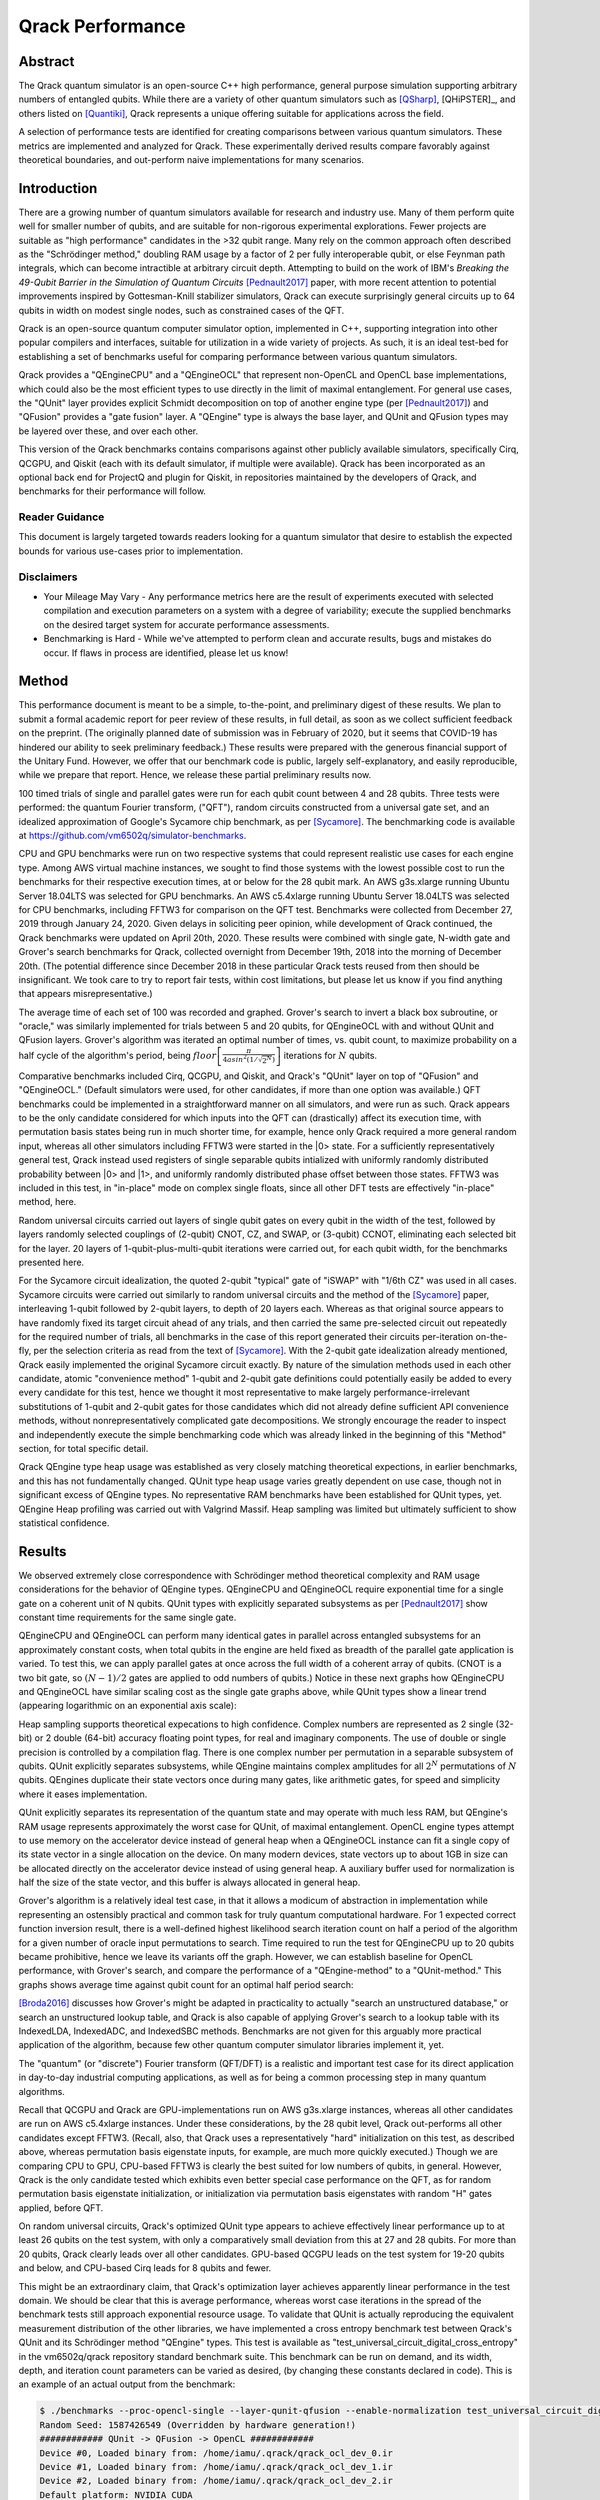 #################
Qrack Performance
#################

Abstract
********

The Qrack quantum simulator is an open-source C++ high performance, general
purpose simulation supporting arbitrary numbers of entangled qubits.  While
there are a variety of other quantum simulators such as [QSharp]_, [QHiPSTER]_,
and others listed on [Quantiki]_, Qrack represents a unique offering suitable
for applications across the field.

A selection of performance tests are identified for creating comparisons
between various quantum simulators.  These metrics are implemented and
analyzed for Qrack.  These experimentally derived results compare favorably
against theoretical boundaries, and out-perform naive implementations for many
scenarios.

Introduction
************

There are a growing number of quantum simulators available for research and
industry use.  Many of them perform quite well for smaller number of qubits,
and are suitable for non-rigorous experimental explorations.  Fewer projects
are suitable as "high performance" candidates in the >32 qubit range. Many 
rely on the common approach often described as the "Schrödinger method," 
doubling RAM usage by a factor of 2 per fully interoperable qubit, or else 
Feynman path integrals, which can become intractible at arbitrary circuit depth.
Attempting to build on the work of IBM's `Breaking the 49-Qubit Barrier in the Simulation of Quantum Circuits` [Pednault2017]_ paper, 
with more recent attention to potential improvements inspired by Gottesman-Knill stabilizer simulators,
Qrack can execute surprisingly general circuits up to 64 qubits in width on modest single nodes,
such as constrained cases of the QFT.

Qrack is an open-source quantum computer simulator option, implemented in C++, 
supporting integration into other popular compilers and interfaces, suitable for utilization in a wide variety
of projects.  As such, it is an ideal test-bed for establishing a set of
benchmarks useful for comparing performance between various quantum
simulators.

Qrack provides a "QEngineCPU" and a "QEngineOCL" that represent non-OpenCL and 
OpenCL base implementations, which could also be the most efficient types to 
use directly in the limit of maximal entanglement. For general use cases, 
the "QUnit" layer provides explicit Schmidt decomposition on top of another 
engine type (per [Pednault2017]_) and "QFusion" provides a "gate fusion" 
layer. A "QEngine" type is always the base layer, and QUnit and QFusion types 
may be layered over these, and over each other.

This version of the Qrack benchmarks contains comparisons against other
publicly available simulators, specifically Cirq, QCGPU, and Qiskit (each with its
default simulator, if multiple were available). Qrack has been incorporated as an optional
back end for ProjectQ and plugin for Qiskit, in repositories maintained by the developers of Qrack, and
benchmarks for their performance will follow.

Reader Guidance
===============

This document is largely targeted towards readers looking for a quantum
simulator that desire to establish the expected bounds for various use-cases
prior to implementation.

Disclaimers
===========

* Your Mileage May Vary - Any performance metrics here are the result of
  experiments executed with selected compilation and execution parameters on a
  system with a degree of variability; execute the supplied benchmarks on the
  desired target system for accurate performance assessments.

* Benchmarking is Hard - While we've attempted to perform clean and accurate
  results, bugs and mistakes do occur.  If flaws in process are identified,
  please let us know!

Method
******

This performance document is meant to be a simple, to-the-point, and preliminary digest of these results. We plan to submit a formal academic report for peer review of these results, in full detail, as soon as we collect sufficient feedback on the preprint. (The originally planned date of submission was in February of 2020, but it seems that COVID-19 has hindered our ability to seek preliminary feedback.) These results were prepared with the generous financial support of the Unitary Fund. However, we offer that our benchmark code is public, largely self-explanatory, and easily reproducible, while we prepare that report. Hence, we release these partial preliminary results now.

100 timed trials of single and parallel gates were run for each qubit count between 4 and 28 qubits. Three tests were performed: the quantum Fourier transform, ("QFT"), random circuits constructed from a universal gate set, and an idealized approximation of Google's Sycamore chip benchmark, as per [Sycamore]_. The benchmarking code is available at `https://github.com/vm6502q/simulator-benchmarks <https://github.com/vm6502q/simulator-benchmarks>`_.

CPU and GPU benchmarks were run on two respective systems that could represent realistic use cases for each engine type. Among AWS virtual machine instances, we sought to find those systems with the lowest possible cost to run the benchmarks for their respective execution times, at or below for the 28 qubit mark. An AWS g3s.xlarge running Ubuntu Server 18.04LTS was selected for GPU benchmarks. An AWS c5.4xlarge running Ubuntu Server 18.04LTS was selected for CPU benchmarks, including FFTW3 for comparison on the QFT test. Benchmarks were collected from December 27, 2019 through January 24, 2020. Given delays in soliciting peer opinion, while development of Qrack continued, the Qrack benchmarks were updated on April 20th, 2020. These results were combined with single gate, N-width gate and Grover's search benchmarks for Qrack, collected overnight from December 19th, 2018 into the morning of December 20th. (The potential difference since December 2018 in these particular Qrack tests reused from then should be insignificant. We took care to try to report fair tests, within cost limitations, but please let us know if you find anything that appears misrepresentative.)

The average time of each set of 100 was recorded and graphed. Grover's search to invert a black box subroutine, or "oracle," was similarly implemented for trials between 5 and 20 qubits, for QEngineOCL with and without QUnit and QFusion layers. Grover's algorithm was iterated an optimal number of times, vs. qubit count, to maximize probability on a half cycle of the algorithm's period, being :math:`floor\left[\frac{\pi}{4asin^2\left(1/\sqrt{2^N}\right)}\right]` iterations for :math:`N` qubits.

Comparative benchmarks included Cirq, QCGPU, and Qiskit, and Qrack's "QUnit" layer on top of "QFusion" and "QEngineOCL." (Default simulators were used, for other candidates, if more than one option was available.) QFT benchmarks could be implemented in a straightforward manner on all simulators, and were run as such. Qrack appears to be the only candidate considered for which inputs into the QFT can (drastically) affect its execution time, with permutation basis states being run in much shorter time, for example, hence only Qrack required a more general random input, whereas all other simulators including FFTW3 were started in the |0> state. For a sufficiently representatively general test, Qrack instead used registers of single separable qubits intialized with uniformly randomly distributed probability between |0> and |1>, and uniformly randomly distributed phase offset between those states. FFTW3 was included in this test, in "in-place" mode on complex single floats, since all other DFT tests are effectively "in-place" method, here.

Random universal circuits carried out layers of single qubit gates on every qubit in the width of the test, followed by layers randomly selected couplings of (2-qubit) CNOT, CZ, and SWAP, or (3-qubit) CCNOT, eliminating each selected bit for the layer. 20 layers of 1-qubit-plus-multi-qubit iterations were carried out, for each qubit width, for the benchmarks presented here.

For the Sycamore circuit idealization, the quoted 2-qubit "typical" gate of "iSWAP" with "1/6th CZ" was used in all cases. Sycamore circuits were carried out similarly to random universal circuits and the method of the [Sycamore]_ paper, interleaving 1-qubit followed by 2-qubit layers, to depth of 20 layers each. Whereas as that original source appears to have randomly fixed its target circuit ahead of any trials, and then carried the same pre-selected circuit out repeatedly for the required number of trials, all benchmarks in the case of this report generated their circuits per-iteration on-the-fly, per the selection criteria as read from the text of [Sycamore]_. With the 2-qubit gate idealization already mentioned, Qrack easily implemented the original Sycamore circuit exactly. By nature of the simulation methods used in each other candidate, atomic "convenience method" 1-qubit and 2-qubit gate definitions could potentially easily be added to every every candidate for this test, hence we thought it most representative to make largely performance-irrelevant substitutions of 1-qubit and 2-qubit gates for those candidates which did not already define sufficient API convenience methods, without nonrepresentatively complicated gate decompositions. We strongly encourage the reader to inspect and independently execute the simple benchmarking code which was already linked in the beginning of this "Method" section, for total specific detail.

Qrack QEngine type heap usage was established as very closely matching theoretical expections, in earlier benchmarks, and this has not fundamentally changed. QUnit type heap usage varies greatly dependent on use case, though not in significant excess of QEngine types. No representative RAM benchmarks have been established for QUnit types, yet. QEngine Heap profiling was carried out with Valgrind Massif. Heap sampling was limited but ultimately sufficient to show statistical confidence.

Results
*******

We observed extremely close correspondence with Schrödinger method theoretical complexity and RAM usage considerations for the behavior of QEngine types. QEngineCPU and QEngineOCL require exponential time for a single gate on a coherent unit of N qubits. QUnit types with explicitly separated subsystems as per [Pednault2017]_ show constant time requirements for the same single gate.

.. image:: performance/x_single.png

.. image:: performance/cnot_single.png

QEngineCPU and QEngineOCL can perform many identical gates in parallel across entangled subsystems for an approximately constant costs, when total qubits in the engine are held fixed as breadth of the parallel gate application is varied. To test this, we can apply parallel gates at once across the full width of a coherent array of qubits. (CNOT is a two bit gate, so :math:`(N-1)/2` gates are applied to odd numbers of qubits.) Notice in these next graphs how QEngineCPU and QEngineOCL have similar scaling cost as the single gate graphs above, while QUnit types show a linear trend (appearing logarithmic on an exponential axis scale):

.. image:: performance/x_all.png

.. image:: performance/cnot_all.png

Heap sampling supports theoretical expecations to high confidence. Complex numbers are represented as 2 single (32-bit) or 2 double (64-bit) accuracy floating point types, for real and imaginary components. The use of double or single precision is controlled by a compilation flag. There is one complex number per permutation in a separable subsystem of qubits. QUnit explicitly separates subsystems, while QEngine maintains complex amplitudes for all :math:`2^N` permutations of :math:`N` qubits. QEngines duplicate their state vectors once during many gates, like arithmetic gates, for speed and simplicity where it eases implementation.

.. image:: performance/qrack_ram.png

QUnit explicitly separates its representation of the quantum state and may operate with much less RAM, but QEngine's RAM usage represents approximately the worst case for QUnit, of maximal entanglement. OpenCL engine types attempt to use memory on the accelerator device instead of general heap when a QEngineOCL instance can fit a single copy of its state vector in a single allocation on the device. On many modern devices, state vectors up to about 1GB in size can be allocated directly on the accelerator device instead of using general heap. A auxiliary buffer used for normalization is half the size of the state vector, and this buffer is always allocated in general heap.

Grover's algorithm is a relatively ideal test case, in that it allows a modicum of abstraction in implementation while representing an ostensibly practical and common task for truly quantum computational hardware. For 1 expected correct function inversion result, there is a well-defined highest likelihood search iteration count on half a period of the algorithm for a given number of oracle input permutations to search. Time required to run the test for QEngineCPU up to 20 qubits became prohibitive, hence we leave its variants off the graph. However, we can establish baseline for OpenCL performance, with Grover's search, and compare the performance of a "QEngine-method" to a "QUnit-method." This graphs shows average time against qubit count for an optimal half period search:

.. image:: performance/grovers.png

[Broda2016]_ discusses how Grover's might be adapted in practicality to actually "search an unstructured database," or search an unstructured lookup table, and Qrack is also capable of applying Grover's search to a lookup table with its IndexedLDA, IndexedADC, and IndexedSBC methods. Benchmarks are not given for this arguably more practical application of the algorithm, because few other quantum computer simulator libraries implement it, yet.

The "quantum" (or "discrete") Fourier transform (QFT/DFT) is a realistic and important test case for its direct application in day-to-day industrial computing applications, as well as for being a common processing step in many quantum algorithms.

.. image:: performance/qft.png

.. image:: performance/qft_optimization.png

Recall that QCGPU and Qrack are GPU-implementations run on AWS g3s.xlarge instances, whereas all other candidates are run on AWS c5.4xlarge instances. Under these considerations, by the 28 qubit level, Qrack out-performs all other candidates except FFTW3. (Recall, also, that Qrack uses a representatively "hard" initialization on this test, as described above, whereas permutation basis eigenstate inputs, for example, are much more quickly executed.) Though we are comparing CPU to GPU, CPU-based FFTW3 is clearly the best suited for low numbers of qubits, in general. However, Qrack is the only candidate tested which exhibits even better special case performance on the QFT, as for random permutation basis eigenstate initialization, or initialization via permutation basis eigenstates with random "H" gates applied, before QFT.

On random universal circuits, Qrack's optimized QUnit type appears to achieve effectively linear performance up to at least 26 qubits on the test system, with only a comparatively small deviation from this at 27 and 28 qubits. For more than 20 qubits, Qrack clearly leads over all other candidates. GPU-based QCGPU leads on the test system for 19-20 qubits and below, and CPU-based Cirq leads for 8 qubits and fewer.

.. image:: performance/random_universal.png

This might be an extraordinary claim, that Qrack's optimization layer achieves apparently linear performance in the test domain. We should be clear that this is average performance, whereas worst case iterations in the spread of the benchmark tests still approach exponential resource usage. To validate that QUnit is actually reproducing the equivalent measurement distribution of the other libraries, we have implemented a cross entropy benchmark test between Qrack's QUnit and its Schrödinger method "QEngine" types. This test is available as "test_universal_circuit_digital_cross_entropy" in the vm6502q/qrack repository standard benchmark suite. This benchmark can be run on demand, and its width, depth, and iteration count parameters can be varied as desired, (by changing these constants declared in code). This is an example of an actual output from the benchmark:

.. code-block:: bash

       $ ./benchmarks --proc-opencl-single --layer-qunit-qfusion --enable-normalization test_universal_circuit_digital_cross_entropy
       Random Seed: 1587426549 (Overridden by hardware generation!)
       ############ QUnit -> QFusion -> OpenCL ############
       Device #0, Loaded binary from: /home/iamu/.qrack/qrack_ocl_dev_0.ir
       Device #1, Loaded binary from: /home/iamu/.qrack/qrack_ocl_dev_1.ir
       Device #2, Loaded binary from: /home/iamu/.qrack/qrack_ocl_dev_2.ir
       Default platform: NVIDIA CUDA
       Default device: GeForce GTX 1070
       OpenCL device #0: Intel(R) Gen9 HD Graphics NEO
       OpenCL device #1: Intel(R) Core(TM) i7-8750H CPU @ 2.20GHz
       OpenCL device #2: GeForce GTX 1070
       Filters: test_universal_circuit_digital_cross_entropy
       >>> 'test_universal_circuit_digital_cross_entropy':
       Width: 8 qubits
       Depth: 3 layers of 1 qubit then multi-qubit gates
       samples collected: 20000
       Calculated gold standard distribution.
       Gold standard vs. uniform random cross entropy (out of 1.0): 0.651946
       Gold standard vs. gold standard cross entropy (out of 1.0): 0.990022
       Gold standard vs. test case cross entropy (out of 1.0): 0.994449
       ===============================================================================
       test cases: 1 | 1 passed
       assertions: - none -

Our definition of cross entropy, here, is 1 minus the Euclidean norm of the residual difference between distributions, normalized between 0 and 1 based on the number of samples collected. It is clear to casual inspection that, with modest sampling, a t-test can establish the difference between uniform random distribution results and the QUnit test case, and that a similar t-test for mean gold standard vs. gold standard, compared to gold standard vs. test case, will return an insignificant p-value, (i.e., we can argue that the cross entropy values are likely the same). One can easily reproduce and vary the width, depth, and iteration count parameters of this test, to satisfy themselves that QUnit has reproduced the measurement result distribution of a Schrödinger method simulation.

Qrack's QUnit also makes a fundamental improvement on an idealization of the Sycamore circuit, which we strongly encourage the reader to analyze and reproduce with the provided public benchmark code.

.. image:: performance/sycamore.png


Discussion
**********

Up to a consistent deviation at low qubit counts, speed and RAM usage for Schrödinger method QEngine types is well predicted by theoretical complexity considerations of the gates, up to about a factor of 2 on heap usage for duplication of the state vector, with additional 1/2 the size of state vector allocated by QEngineOCL for an auxiliary normalization buffer.

Qrack::QUnit succeeds as a novel and fundamentally improved quantum simulation algorithm, over the naive Schrödinger algorithm. Primarily, QUnit does this by representing its state vector in terms of decomposed subsystems, as well as buffering and commuting H gates and singly-controlled gates. On user and internal probability checks, QUnit will attempt to separate the representations of independent subsystems by Schmidt decomposition. Further, Qrack will avoid applying phase effects that make no difference to the expectation values of any Hermitian operators, (no difference to "physical observables"). For each bit whose representation is separated this way, we recover a factor of close to or exactly 1/2 the subsystem RAM and gate execution time.

Further Work
************

A formal report of the above and additional benchmark results, in much greater detail and specificity, is planned to be submitted for publication as soon as sufficient preliminary peer opinion can be collected on the preprint, in early to mid 2020, thanks to the generous support of the Unitary Fund.

Qrack previously contained two experimental multiprocessor types, "QEngineOCLMulti" based on the algorithms developed in Intel's [QHiPSTER]_, and the simpler QUnitMulti type, which dispatches different separable subsystems to different processors. These failed to outperform the single processor QEngineOCL. However, as Qrack has added optional support as a simulator for ProjectQ, we have effectively gained access to the quantum network simulator "SimulaQron" by SoftwareQuTech. At least one Qrack user is experimenting with scaling deployments of containers loaded with Qrack, ProjectQ, and SimulaQron as an effective solution for multiprocessor and cluster operations, and the Qrack team is looking at this and related approaches for this purpose. An asynchronous quantum P2P model, for effective multiprocessor support, should hopefully reduce inter-device communication overhead bottlenecks.

With the new generation of "VPU" processors available in 2019 and 2020, (for visual inference,) it might be possible to co-opt VPU capabilities for inference of raw state vector features, such as Schmidt separability, to improve the performance of QUnit. The authors of Qrack have started looking at this hardware for this purpose.

We will maintain systematic comparisons to published benchmarks of quantum computer simulation standard libraries, as they arise.

Conclusion
**********

Per [Pednault2017]_, and many other attendant and synergistic optimizations engineered specifically in Qrack's QUnit, explicitly separated subsystems of qubits in QUnit have a significant RAM and speed edge in many cases over the Schrödinger algorithm of most popular quantum computer simulators. Qrack gives very efficient performance on a single node past 32 qubits, up to the limit of maximal entanglement.

Citations
*********

.. target-notes::

.. [Broda2016] `Broda, Bogusław. "Quantum search of a real unstructured database." The European Physical Journal Plus 131.2 (2016): 38. <https://arxiv.org/abs/1502.04943>`_
.. [Pednault2017] `Pednault, Edwin, et al. "Breaking the 49-qubit barrier in the simulation of quantum circuits." arXiv preprint arXiv:1710.05867 (2017). <https://arxiv.org/abs/1710.05867>`_
.. [QSharp] `Q# <https://www.microsoft.com/en-us/quantum/development-kit>`_
.. [QHiPSTER] `QHipster <https://github.com/intel/Intel-QS>`_
.. [Quantiki] `Quantiki: List of QC simulators <https://www.quantiki.org/wiki/list-qc-simulators>`_
.. [Sycamore] `Arute, Frank, et al. "Quantum supremacy using a programmable superconducting processor" <https://www.nature.com/articles/s41586-019-1666-5>`_
